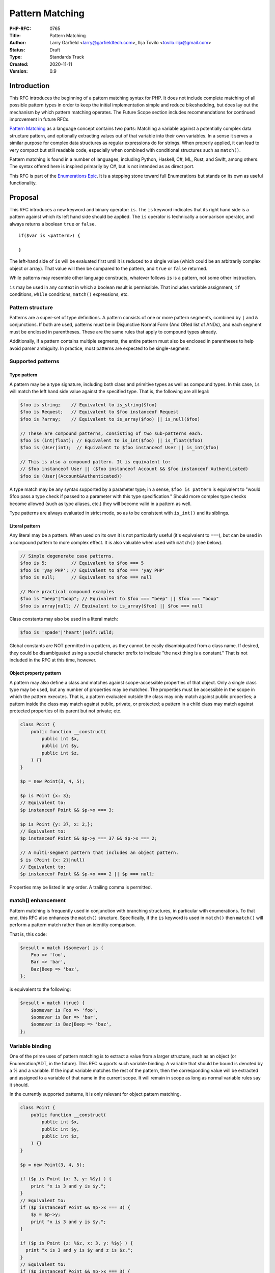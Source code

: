 Pattern Matching
================

:PHP-RFC: 0765
:Title: Pattern Matching
:Author: Larry Garfield <larry@garfieldtech.com>, Ilija Tovilo <tovilo.ilija@gmail.com>
:Status: Draft
:Type: Standards Track
:Created: 2020-11-11
:Version: 0.9

Introduction
------------

This RFC introduces the beginning of a pattern matching syntax for PHP.
It does not include complete matching of all possible pattern types in
order to keep the initial implementation simple and reduce bikeshedding,
but does lay out the mechanism by which pattern matching operates. The
Future Scope section includes recommendations for continued improvement
in future RFCs.

`Pattern Matching <https://en.wikipedia.org/wiki/Pattern_matching>`__ as
a language concept contains two parts: Matching a variable against a
potentially complex data structure pattern, and optionally extracting
values out of that variable into their own variables. In a sense it
serves a similar purpose for complex data structures as regular
expressions do for strings. When properly applied, it can lead to very
compact but still readable code, especially when combined with
conditional structures such as ``match()``.

Pattern matching is found in a number of languages, including Python,
Haskell, C#, ML, Rust, and Swift, among others. The syntax offered here
is inspired primarily by C#, but is not intended as as direct port.

This RFC is part of the `Enumerations
Epic </rfc/enumerations_and_adts>`__. It is a stepping stone toward full
Enumerations but stands on its own as useful functionality.

Proposal
--------

This RFC introduces a new keyword and binary operator: ``is``. The
``is`` keyword indicates that its right hand side is a pattern against
which its left hand side should be applied. The ``is`` operator is
technically a comparison operator, and always returns a boolean ``true``
or ``false``.

::

   if($var is <pattern>) {

   }

The left-hand side of ``is`` will be evaluated first until it is reduced
to a single value (which could be an arbitrarily complex object or
array). That value will then be compared to the pattern, and ``true`` or
``false`` returned.

While patterns may resemble other language constructs, whatever follows
``is`` is a pattern, not some other instruction.

``is`` may be used in any context in which a boolean result is
permissible. That includes variable assignment, ``if`` conditions,
``while`` conditions, ``match()`` expressions, etc.

Pattern structure
~~~~~~~~~~~~~~~~~

Patterns are a super-set of type definitions. A pattern consists of one
or more pattern segments, combined by ``|`` and ``&`` conjunctions. If
both are used, patterns must be in Disjunctive Normal Form (And ORed
list of ANDs), and each segment must be enclosed in parentheses. These
are the same rules that apply to compound types already.

Additionally, if a pattern contains multiple segments, the entire
pattern must also be enclosed in parentheses to help avoid parser
ambiguity. In practice, most patterns are expected to be single-segment.

Supported patterns
~~~~~~~~~~~~~~~~~~

Type pattern
^^^^^^^^^^^^

A pattern may be a type signature, including both class and primitive
types as well as compound types. In this case, ``is`` will match the
left hand side value against the specified type. That is, the following
are all legal:

.. code:: php

   $foo is string;    // Equivalent to is_string($foo)
   $foo is Request;   // Equivalent to $foo instanceof Request
   $foo is ?array;    // Equivalent to is_array($foo) || is_null($foo)

   // These are compound patterns, consisting of two sub-patterns each.
   $foo is (int|float); // Equivalent to is_int($foo) || is_float($foo)
   $foo is (User|int);  // Equivalent to $foo instanceof User || is_int($foo)

   // This is also a compound pattern. It is equivalent to:
   // $foo instanceof User || ($foo instanceof Account && $foo instanceof Authenticated)
   $foo is (User|(Account&Authenticated))

A type match may be any syntax supported by a parameter type; in a
sense, ``$foo is pattern`` is equivalent to "would $foo pass a type
check if passed to a parameter with this type specification." Should
more complex type checks become allowed (such as type aliases, etc.)
they will become valid in a pattern as well.

Type patterns are always evaluated in strict mode, so as to be
consistent with ``is_int()`` and its siblings.

Literal pattern
^^^^^^^^^^^^^^^

Any literal may be a pattern. When used on its own it is not
particularly useful (it's equivalent to ``===``), but can be used in a
compound pattern to more complex effect. It is also valuable when used
with ``match()`` (see below).

.. code:: php

   // Simple degenerate case patterns.
   $foo is 5;         // Equivalent to $foo === 5
   $foo is 'yay PHP'; // Equivalent to $foo === 'yay PHP'
   $foo is null;      // Equivalent to $foo === null

   // More practical compound examples
   $foo is "beep"|"boop"; // Equivalent to $foo === "beep" || $foo === "boop"
   $foo is array|null; // Equivalent to is_array($foo) || $foo === null

Class constants may also be used in a literal match:

.. code:: php

   $foo is 'spade'|'heart'|self::Wild;

Global constants are NOT permitted in a pattern, as they cannot be
easily disambiguated from a class name. If desired, they could be
disambiguated using a special character prefix to indicate "the next
thing is a constant." That is not included in the RFC at this time,
however.

Object property pattern
^^^^^^^^^^^^^^^^^^^^^^^

A pattern may also define a class and matches against scope-accessible
properties of that object. Only a single class type may be used, but any
number of properties may be matched. The properties must be accessible
in the scope in which the pattern executes. That is, a pattern evaluated
outside the class may only match against public properties; a pattern
inside the class may match against public, private, or protected; a
pattern in a child class may match against protected properties of its
parent but not private; etc.

.. code:: php


   class Point {
       public function __construct(
           public int $x, 
           public int $y, 
           public int $z,
       ) {}
   }

   $p = new Point(3, 4, 5);

   $p is Point {x: 3};
   // Equivalent to:
   $p instanceof Point && $p->x === 3;

   $p is Point {y: 37, x: 2,};
   // Equivalent to:
   $p instanceof Point && $p->y === 37 && $p->x === 2;

   // A multi-segment pattern that includes an object pattern.
   $ is (Point {x: 2}|null)
   // Equivalent to:
   $p instanceof Point && $p->x === 2 || $p === null;

Properties may be listed in any order. A trailing comma is permitted.

match() enhancement
~~~~~~~~~~~~~~~~~~~

Pattern matching is frequently used in conjunction with branching
structures, in particular with enumerations. To that end, this RFC also
enhances the ``match()`` structure. Specifically, if the ``is`` keyword
is used in ``match()`` then ``match()`` will perform a pattern match
rather than an identity comparison.

That is, this code:

.. code:: php

   $result = match ($somevar) is {
       Foo => 'foo',
       Bar => 'bar',
       Baz|Beep => 'baz',
   };

is equivalent to the following:

.. code:: php

   $result = match (true) {
       $somevar is Foo => 'foo',
       $somevar is Bar => 'bar',
       $somevar is Baz|Beep => 'baz',
   };

Variable binding
~~~~~~~~~~~~~~~~

One of the prime uses of pattern matching is to extract a value from a
larger structure, such as an object (or Enumeration/ADT, in the future).
This RFC supports such variable binding. A variable that should be bound
is denoted by a % and a variable. If the input variable matches the rest
of the pattern, then the corresponding value will be extracted and
assigned to a variable of that name in the current scope. It will remain
in scope as long as normal variable rules say it should.

In the currently supported patterns, it is only relevant for object
pattern matching.

.. code:: php

   class Point {
       public function __construct(
           public int $x, 
           public int $y, 
           public int $z,
       ) {}
   }

   $p = new Point(3, 4, 5);

   if ($p is Point {x: 3, y: %$y} ) {
       print "x is 3 and y is $y.";
   }
   // Equivalent to:
   if ($p instanceof Point && $p->x === 3) {
       $y = $p->y;
       print "x is 3 and y is $y.";
   }

   if ($p is Point {z: %$z, x: 3, y: %$y} ) {
     print "x is 3 and y is $y and z is $z.";
   }
   // Equivalent to:
   if ($p instanceof Point && $p->x === 3) {
       $y = $p->y;
       $z = $p->z;
       print "x is 3 and y is $y and z is $z.";
   }

If the variable name to extract to is the same as the name of the
property, then the property name may be omitted. That is, the last
example can be abbreviated as:

.. code:: php

   if ($p is Point {%$z, x: 3, %$y} ) {
     print "x is 3 and y is $y and z is $z.";
   }

Variable binding is especially useful in ``match()`` statements, where
there is no simple logical equivalent that doesn't involve additional
functions.

.. code:: php

   $result = match ($p) is {
     // These will match only some Point objects, depending on their property values.
     Point{x: 3, y: 9, %$z} => "x is 3, y is 9, z is $z",
     Point{%$z, %$x, y: 4} => "x is $x, y is 4, z is $z",
     Point{x: 5, %$y} => "x is 5, y is $y, and z doesn't matter",
     // This will match any Point object.
     Point{%$x, %$y, %$z} => "x is $x, y is $y, z is $z",
   };

Note that in this case, the variables ``$x``, ``$y``, and ``$z`` may or
may not be defined after the ``match()`` statement executes depending on
which pattern was matched.

This last usage is especially important in the context of ADTs, where
combining an ADT with a pattern-matching ``match()`` would allow for
this:

.. code:: php

   // Example of what is possible with both pattern matching and ADTs,
   // though they are separate RFCs so the exact syntax is subject to change.

   enum Move {
       case TurnLeft;
       case TurnRight;
       case Forward(int $amount);
   }

   match ($move) is {
       Move::TurnLeft => $this->orientation--,
       Move::TurnRight => $this->orientation++,
       Move::Forward(%$amount) => $this->distance += $amount,
   };


   enum Option {
       case None;
       case Some(mixed $val);
   }

   match ($maybe) is {
       Option::Some {%$val} => compute_something($val),
       Option::None => 'default value',
   }

We view this RFC as a prerequisite for ADTs being useful in practice.

Backward Incompatible Changes
-----------------------------

A new keyword is added, ``is``. That will conflict with any user-defined
global constant named ``is``.

No other BC breaks are expected.

Proposed PHP Version(s)
-----------------------

PHP 8.next (aka 8.4).

RFC Impact
----------

Open Issues
-----------

Include other patterns in the initial RFC?
~~~~~~~~~~~~~~~~~~~~~~~~~~~~~~~~~~~~~~~~~~

Do any other patterns need to be included in the initial RFC? Are there
any listed in Future Scope that are must-have for the initial release?

.. _variable-binding-1:

Variable binding
~~~~~~~~~~~~~~~~

The % flag for binding is still an open question. It would be necessary
if we want to allow variables to be used in the pattern, but so far we
haven't decided if variables belong in the pattern. Open question for
discussion.

match() "is" placement
~~~~~~~~~~~~~~~~~~~~~~

The authors are split as to how the syntax for pattern matching
``match()`` should work. There are two options:

.. code:: php

   $result = match ($somevar) is {
       Foo => 'foo',
       Bar => 'bar',
       Baz|Beep => 'baz',
   };

.. code:: php

   $result = match ($somevar) {
       is Foo => 'foo',
       is Bar => 'bar',
       is Baz|Beep => 'baz',
   };

The former is shorter, and applies pattern matching to all arms. The
latter is more explicit, and would allow individual arms to be pattern
matched or not depending on the presence of ``is``. Of course, these
options are not mutually exclusive and supporting both would be
possible. We are looking for feedback on this question.

Future Scope
------------

Numerous other, more robust (and complex) patterns can be supported in
the future. This RFC keeps to the MVP implementation and most common
cases. The following additional patterns are possible future additions
for other RFCs. (Please don't bikeshed them here; they are shown as an
example of where pattern matching can extend to in the future.)

Array structure pattern
~~~~~~~~~~~~~~~~~~~~~~~

.. code:: php

   $arr is ['a' => 'A', 'b' => $b];

   // Equivalent to:
   is_array($arr) && $arr['a'] === 'A' && $arr['b'] === $b);

Range pattern
~~~~~~~~~~~~~

.. code:: php

   $foo is 0..=10;

   // Equivalent to:
   $foo >=0 && $anInt <= 10;

   $foo is 0..<10;

   // Equivalent to:
   $foo >=0 && $anInt < 10;

   $foo is >10;

   // Equivalent to:
   $foo > 10;

Regex pattern
~~~~~~~~~~~~~

.. code:: php

   $foo is /^http:\/\/%$domain/

   // Equivalent to:
   $matches = [];
   preg_match('/^http:\/\/%$domain/', $foo, $matches);
   $domain == $matches[0];

Throwing alternative
~~~~~~~~~~~~~~~~~~~~

There may be cases where the desired result is not a boolean but an
error condition. One possible way to address that would be with a second
keyword, ``as``, which behaves the same as ``is`` but throws an Error
rather than returning false.

.. code:: php


   // This either evaluates to true and assigns $username and $password to the matching properties of Foo, OR it evaluates to false.
   $foo is Foo { $username, $password };

   // This either evaluates to true and assigns $username and $password to the matching properties of Foo, OR it throws an Error.
   $foo as Foo { $username, $password };

Whither or not this alternative syntax would be useful in practice is
unclear, so for now it is omitted. It would be a reasonably
straightforward addition in the future, however, if practical experience
suggested it was useful.

Proposed Voting Choices
-----------------------

This is a simple up-or-down vote, requiring 2/3 Yes to pass.

Patches and Tests
-----------------

Links to any external patches and tests go here.

If there is no patch, make it clear who will create a patch, or whether
a volunteer to help with implementation is needed.

Make it clear if the patch is intended to be the final patch, or is just
a prototype.

For changes affecting the core language, you should also provide a patch
for the language specification.

Implementation
--------------

After the project is implemented, this section should contain

#. the version(s) it was merged into
#. a link to the git commit(s)
#. a link to the PHP manual entry for the feature
#. a link to the language specification section (if any)

References
----------

Links to external references, discussions or RFCs

Rejected Features
-----------------

Keep this updated with features that were discussed on the mail lists.

Additional Metadata
-------------------

:Original Authors: Larry Garfield (larry@garfieldtech.com), Ilija Tovilo (tovilo.ilija@gmail.com)
:Slug: pattern-matching
:Wiki URL: https://wiki.php.net/rfc/pattern-matching
